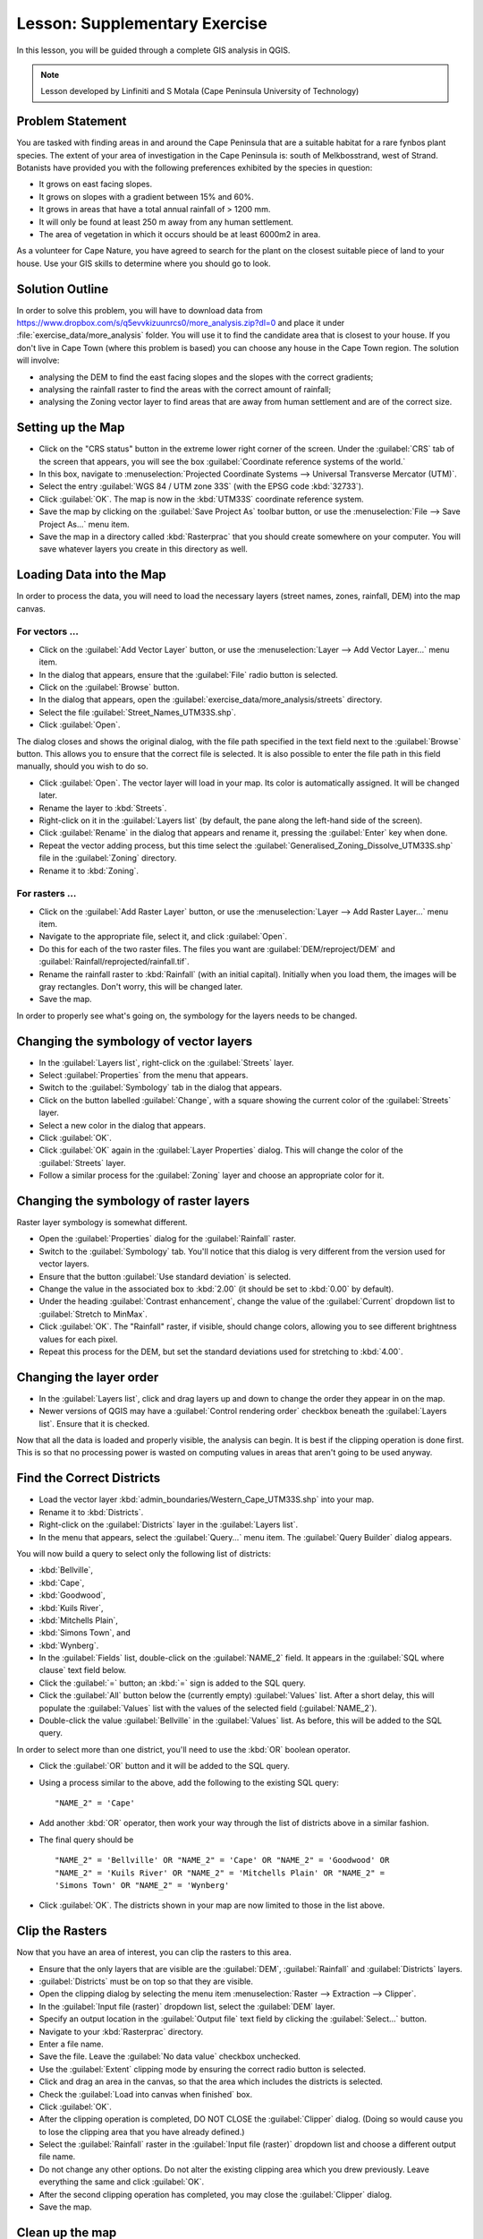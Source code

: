 .. only:: html

   |updatedisclaimer|

|LS| Supplementary Exercise
===============================================================================

In this lesson, you will be guided through a complete GIS analysis in QGIS.

.. note:: Lesson developed by Linfiniti and S Motala (Cape Peninsula University
   of Technology)

Problem Statement
-------------------------------------------------------------------------------

You are tasked with finding areas in and around the Cape Peninsula that are a
suitable habitat for a rare fynbos plant species. The extent of your area of
investigation in the Cape Peninsula is: south of Melkbosstrand, west of Strand.
Botanists have provided you with the following preferences exhibited by the
species in question:

* It grows on east facing slopes.
* It grows on slopes with a gradient between 15% and 60%.
* It grows in areas that have a total annual rainfall of > 1200 mm.
* It will only be found at least 250 m away from any human settlement.
* The area of vegetation in which it occurs should be at least 6000m2 in area.

As a volunteer for Cape Nature, you have agreed to search for the plant on the
closest suitable piece of land to your house. Use your GIS skills to determine
where you should go to look.

Solution Outline
-------------------------------------------------------------------------------

In order to solve this problem, you will have to download data from 
https://www.dropbox.com/s/q5evvkizuunrcs0/more_analysis.zip?dl=0 and place it
under :file:`exercise_data/more_analysis` folder.
You will use it to find the candidate area
that is closest to your house. If you don't live in Cape Town (where this
problem is based) you can choose any house in the Cape Town region. The
solution will involve:

* analysing the DEM to find the east facing slopes and the slopes with the
  correct gradients;
* analysing the rainfall raster to find the areas with the correct amount of
  rainfall;
* analysing the Zoning vector layer to find areas that are away from human
  settlement and are of the correct size.

Setting up the Map
-------------------------------------------------------------------------------

* Click on the "CRS status" button in the extreme lower right corner of the
  screen. Under the :guilabel:`CRS` tab of the screen that appears, you will
  see the box :guilabel:`Coordinate reference systems of the world.`
* In this box, navigate to :menuselection:`Projected Coordinate Systems -->
  Universal Transverse Mercator (UTM)`.
* Select the entry :guilabel:`WGS 84 / UTM zone 33S` (with the EPSG code
  :kbd:`32733`).
* Click :guilabel:`OK`. The map is now in the :kbd:`UTM33S` coordinate
  reference system.
* Save the map by clicking on the :guilabel:`Save Project As` toolbar button,
  or use the :menuselection:`File --> Save Project As...` menu item.
* Save the map in a directory called :kbd:`Rasterprac` that you should create
  somewhere on your computer. You will save whatever layers you create in this
  directory as well.

Loading Data into the Map
-------------------------------------------------------------------------------

In order to process the data, you will need to load the necessary layers
(street names, zones, rainfall, DEM) into the map canvas.

For vectors ...
...............................................................................

* Click on the :guilabel:`Add Vector Layer` button, or use the
  :menuselection:`Layer --> Add Vector Layer...` menu item.
* In the dialog that appears, ensure that the :guilabel:`File` radio button is
  selected.
* Click on the :guilabel:`Browse` button.
* In the dialog that appears, open the
  :guilabel:`exercise_data/more_analysis/streets` directory.
* Select the file :guilabel:`Street_Names_UTM33S.shp`.
* Click :guilabel:`Open`.

The dialog closes and shows the original dialog, with the file path specified
in the text field next to the :guilabel:`Browse` button. This allows you to
ensure that the correct file is selected. It is also possible to enter the file
path in this field manually, should you wish to do so.

* Click :guilabel:`Open`. The vector layer will load in your map. Its color is
  automatically assigned. It will be changed later.
* Rename the layer to :kbd:`Streets`.
* Right-click on it in the :guilabel:`Layers list` (by default, the pane along
  the left-hand side of the screen).
* Click :guilabel:`Rename` in the dialog that appears and rename it, pressing
  the :guilabel:`Enter` key when done.
* Repeat the vector adding process, but this time select the
  :guilabel:`Generalised_Zoning_Dissolve_UTM33S.shp` file in the
  :guilabel:`Zoning` directory.
* Rename it to :kbd:`Zoning`.

For rasters ...
...............................................................................

* Click on the :guilabel:`Add Raster Layer` button, or use the
  :menuselection:`Layer --> Add Raster Layer...` menu item.
* Navigate to the appropriate file, select it, and click :guilabel:`Open`.
* Do this for each of the two raster files. The files you want are
  :guilabel:`DEM/reproject/DEM` and
  :guilabel:`Rainfall/reprojected/rainfall.tif`.
* Rename the rainfall raster to :kbd:`Rainfall` (with an initial capital).
  Initially when you load them, the images will be gray rectangles. Don't
  worry, this will be changed later.
* Save the map.

In order to properly see what's going on, the symbology for the layers needs to
be changed.

Changing the symbology of vector layers
-------------------------------------------------------------------------------

* In the :guilabel:`Layers list`, right-click on the :guilabel:`Streets` layer.
* Select :guilabel:`Properties` from the menu that appears.
* Switch to the :guilabel:`Symbology` tab in the dialog that appears.
* Click on the button labelled :guilabel:`Change`, with a square showing the
  current color of the :guilabel:`Streets` layer.
* Select a new color in the dialog that appears.
* Click :guilabel:`OK`.
* Click :guilabel:`OK` again in the :guilabel:`Layer Properties` dialog. This
  will change the color of the :guilabel:`Streets` layer.
* Follow a similar process for the :guilabel:`Zoning` layer and choose an
  appropriate color for it.

Changing the symbology of raster layers
-------------------------------------------------------------------------------

Raster layer symbology is somewhat different.

* Open the :guilabel:`Properties` dialog for the :guilabel:`Rainfall` raster.
* Switch to the :guilabel:`Symbology` tab. You'll notice that this dialog is
  very different from the version used for vector layers.
* Ensure that the button :guilabel:`Use standard deviation` is selected.
* Change the value in the associated box to :kbd:`2.00` (it should be set to
  :kbd:`0.00` by default).
* Under the heading :guilabel:`Contrast enhancement`, change the value of the
  :guilabel:`Current` dropdown list to :guilabel:`Stretch to MinMax`.
* Click :guilabel:`OK`. The "Rainfall" raster, if visible, should change
  colors, allowing you to see different brightness values for each pixel.
* Repeat this process for the DEM, but set the standard deviations used for
  stretching to :kbd:`4.00`.

Changing the layer order
-------------------------------------------------------------------------------

* In the :guilabel:`Layers list`, click and drag layers up and down to change
  the order they appear in on the map.
* Newer versions of QGIS may have a :guilabel:`Control rendering order`
  checkbox beneath the :guilabel:`Layers list`. Ensure that it is checked.

Now that all the data is loaded and properly visible, the analysis can begin.
It is best if the clipping operation is done first. This is so that no
processing power is wasted on computing values in areas that aren't going to be
used anyway.

Find the Correct Districts
-------------------------------------------------------------------------------

* Load the vector layer :kbd:`admin_boundaries/Western_Cape_UTM33S.shp` into
  your map.
* Rename it to :kbd:`Districts`.
* Right-click on the :guilabel:`Districts` layer in the :guilabel:`Layers list`.
* In the menu that appears,  select the :guilabel:`Query...` menu item. The
  :guilabel:`Query Builder` dialog appears.

You will now build a query to select only the following list of districts:

* :kbd:`Bellville`,
* :kbd:`Cape`,
* :kbd:`Goodwood`,
* :kbd:`Kuils River`,
* :kbd:`Mitchells Plain`,
* :kbd:`Simons Town`, and
* :kbd:`Wynberg`.

* In the :guilabel:`Fields` list, double-click on the :guilabel:`NAME_2`
  field. It appears in the :guilabel:`SQL where clause` text field below.
* Click the :guilabel:`=` button; an :kbd:`=` sign is added to the SQL query.
* Click the :guilabel:`All` button below the (currently empty)
  :guilabel:`Values` list. After a short delay, this will populate the
  :guilabel:`Values` list with the values of the selected field
  (:guilabel:`NAME_2`).
* Double-click the value :guilabel:`Bellville` in the :guilabel:`Values`
  list. As before, this will be added to the SQL query.

In order to select more than one district, you'll need to use the :kbd:`OR`
boolean operator.

* Click the :guilabel:`OR` button and it will be added to the SQL query.
* Using a process similar to the above, add the following to the existing SQL
  query:

  ::
  
    "NAME_2" = 'Cape'

* Add another :kbd:`OR` operator, then work your way through the list of
  districts above in a similar fashion.
* The final query should be

  ::
  
    "NAME_2" = 'Bellville' OR "NAME_2" = 'Cape' OR "NAME_2" = 'Goodwood' OR
    "NAME_2" = 'Kuils River' OR "NAME_2" = 'Mitchells Plain' OR "NAME_2" =
    'Simons Town' OR "NAME_2" = 'Wynberg'

* Click :guilabel:`OK`. The districts shown in your map are now limited to
  those in the list above.

Clip the Rasters
-------------------------------------------------------------------------------

Now that you have an area of interest, you can clip the rasters to this area.

* Ensure that the only layers that are visible are the :guilabel:`DEM`,
  :guilabel:`Rainfall` and :guilabel:`Districts` layers.
* :guilabel:`Districts` must be on top so that they are visible.
* Open the clipping dialog by selecting the menu item :menuselection:`Raster
  --> Extraction --> Clipper`.
* In the :guilabel:`Input file (raster)` dropdown list, select the
  :guilabel:`DEM` layer.
* Specify an output location in the :guilabel:`Output file` text field by
  clicking the :guilabel:`Select...` button.
* Navigate to your :kbd:`Rasterprac` directory.
* Enter a file name.
* Save the file. Leave the :guilabel:`No data value` checkbox unchecked.
* Use the :guilabel:`Extent` clipping mode by ensuring the correct radio button
  is selected.
* Click and drag an area in the canvas, so that the area which includes the
  districts is selected.
* Check the :guilabel:`Load into canvas when finished` box.
* Click :guilabel:`OK`.
* After the clipping operation is completed, DO NOT CLOSE the
  :guilabel:`Clipper` dialog. (Doing so would cause you to lose the clipping
  area that you have already defined.)
* Select the :guilabel:`Rainfall` raster in the :guilabel:`Input file (raster)`
  dropdown list and choose a different output file name.
* Do not change any other options. Do not alter the existing clipping area
  which you drew previously. Leave everything the same and click
  :guilabel:`OK`.
* After the second clipping operation has completed, you may close the
  :guilabel:`Clipper` dialog.
* Save the map.

Clean up the map
-------------------------------------------------------------------------------

* Remove the original :guilabel:`Rainfall` and :guilabel:`DEM` layers from the
  :guilabel:`Layers list`: 

* Right-click on these layers and select :guilabel:`Remove`.

  * This will not remove the data from your storage device, it will merely take
    it out of your map.

* Deactivate the labels on the :guilabel:`Streets` layer:

  * Click the :guilabel:`Labeling` button.
  * Uncheck the :guilabel:`Label this layer with` box.
  * Click :guilabel:`OK`.

* Show all the :guilabel:`Streets` again:

  * Right-click on the layer in the :guilabel:`Layers list`.
  * Select :guilabel:`Query`.

* In the :guilabel:`Query` dialog that appears, click the :guilabel:`Clear`
  button, then click :guilabel:`OK`.
* Wait while the data is loaded. All the streets will now be visible.
* Change the raster symbology as before (see *Changing the symbology of raster
  layers*).
* Save the map.
* You can now hide the vector layers by unchecking the box next to them in the
  :guilabel:`Layers list`. This will make the map render faster and will save
  you some time.

In order to create the hillshade, you will need to use a plugin that was
written for this purpose.

Create the hillshade
-------------------------------------------------------------------------------

* In the :guilabel:`Layers list`, ensure that the :guilabel:`DEM` is the active
  layer (i.e., it is highlighted by having been clicked on).
* Click on the :menuselection:`Raster --> Analysis --> Hillshade` menu
  item to open the :guilabel:`Hillshade` dialog.
* Specify an appropriate location for the output layer and call it
  :guilabel:`hillshade` (in the `Hillshade` field).
* Check the :guilabel:`Open output file after running algorithm` box.
* Click :guilabel:`Run in Background`.
* Wait for it to finish processing.

The new :guilabel:`hillshade` layer has appeared in your :guilabel:`Layers
list`.

* Right-click on the :guilabel:`hillshade` layer in your :guilabel:`Layers
  list` and bring up the :guilabel:`Properties` dialog.
* Click on the :guilabel:`Transparency` tab and set the transparency slider to
  :kbd:`80%`.
* Click :guilabel:`OK` on the dialog.
* Note the effect when the transparent hillshade is superimposed over the
  clipped DEM.

Slope
-------------------------------------------------------------------------------

* Click on the menu item :menuselection:`Raster --> Terrain analysis`.
* Select the :guilabel:`Slope` analysis type, with the clipped DEM as the input
  layer.
* Specify an appropriate file name and location for output purposes.
* Check the :guilabel:`Open output file after running algorithm` box.
* Click :guilabel:`Run in Background`.

The slope image has been calculated and added to the map. However, as usual it
is just a gray rectangle. To properly see what's going on, change the symbology
as follows.

* Open the layer :guilabel:`Properties` dialog (as usual, via the right-click
  menu of the layer).
* Click on the :guilabel:`Symbology` tab.
* Where it says :guilabel:`Grayscale` (in the :guilabel:`Color map` dropdown
  menu), change it to :guilabel:`Pseudocolor`.
* Ensure that the :guilabel:`Use standard deviation` radio button is selected. 

Aspect
-------------------------------------------------------------------------------

* Use the same approach as for calculating the slope, but select
  :guilabel:`Aspect` in the initial dialog box.

Remember to save the map periodically.

Reclassifying rasters
-------------------------------------------------------------------------------

* Click the menu item :menuselection:`Raster --> Raster calculator`.
* Specify your :kbd:`Rasterprac` directory as the location for the output
  layer.
* Ensure that the :guilabel:`Add result to project` box is selected.
  
In the :guilabel:`Raster bands` list on the left, you will see all the raster
layers in your :guilabel:`Layers list`. If your Slope layer is called
:guilabel:`slope`, it will be listed as :guilabel:`slope@1`.

The slope needs to be between :kbd:`15` and :kbd:`60` degrees. Everything less
than :kbd:`15` or greater than :kbd:`60` must therefore be excluded.

* Using the list items and buttons in the interface, build the following
  expression:

  ::
  
    ((slope@1 < 15) OR (slope@1 > 60)) = 0

* Set the :guilabel:`Output layer` field to an appropriate location and file
  name.
* Click :guilabel:`OK`.

Now find the correct aspect (east-facing: between :kbd:`45` and :kbd:`135`
degrees) using the same approach.

* Build the following expression:
  
  ::
  
    ((aspect@1 < 45) OR (aspect@1 > 135)) = 0

* Find the correct rainfall (greater than :kbd:`1200mm`) the same way. Build
  the following expression:

  ::
  
    (rainfall@1 < 1200) = 0

Having reclassified all the rasters, you will now see them displayed as gray
rectangles in your map (assuming that they have been added to the map
correctly). To properly display raster data with only two classes (:kbd:`1` and
:kbd:`0`, meaning true or false), you will need to change their symbology.

Setting the style for the reclassified layers
-------------------------------------------------------------------------------

* Open the :guilabel:`Symbology` tab in the layer's :guilabel:`Properties` dialog
  as usual.
* Under the heading :guilabel:`Load min / max values from band`, select the
  :guilabel:`Actual (slower)` radio button.
* Click the :guilabel:`Load` button.

The :guilabel:`Custom min / max values` fields should now populate with
:kbd:`0` and :kbd:`1`, respectively. (If they do not, then there was a mistake
with your reclassification of the data, and you will need to go over that part
again.)

* Under the heading :guilabel:`Contrast enhancement`, set the
  :guilabel:`Current` dropdown list to :guilabel:`Stretch To MinMax`.
* Click :guilabel:`OK`.
* Do this for all three reclassified rasters, and remember to save your work!

The only criterion that remains is that the area must be :kbd:`250m` away from
urban areas. We will satisfy this requirement by ensuring that the areas we
compute are :kbd:`250m` or more from the edge of a rural area. Hence, we need
to find all rural areas first.

Finding rural areas
-------------------------------------------------------------------------------

* Hide all layers in the :guilabel:`Layers list`.
* Unhide the :guilabel:`Zoning` vector layer.
* Right-click on it and bring up the :guilabel:`Query` dialog.
* Build the following query:

  ::
  
    "Gen_Zoning" = 'Rural'

  See the earlier instructions for building the :guilabel:`Streets` query if
  you get stuck.
* When you're done, close the :guilabel:`Query` dialog.

You should see a collection of polygons from the :guilabel:`Zoning` layer. You
will need to save these to a new layer file.

* On the right-click menu for :guilabel:`Zoning`, select :guilabel:`Save
  as...`.
* Save your layer under the :guilabel:`Zoning` directory.
* Name the output file :kbd:`rural.shp`.
* Click :guilabel:`OK`.
* Add the layer to your map.
* Click the menu item :menuselection:`Vector --> Geoprocessing Tools -->
  Dissolve`.
* Select the :guilabel:`rural` layer as your input vector layer, while leaving
  the :guilabel:`Use only selected features` box unchecked.
* Under :guilabel:`Dissolve field`, select :guilabel:`--- Dissolve all ---`.
* Save your layer under the :guilabel:`Zoning` directory.
* Click :guilabel:`OK`. A dialog will appear asking whether you want to add the
  new layer to the TOC ("Table of Contents", referring to the :guilabel:`Layers
  list`).
* Click :guilabel:`Yes`.
* Close the :guilabel:`Dissolve` dialog.
* Remove the :guilabel:`rural` and :guilabel:`Zoning` layers.
* Save the map.

Now you need to exclude the areas that are within :kbd:`250m` from the edge of
the rural areas. Do this by creating a negative buffer, as explained below.

Creating a negative buffer
-------------------------------------------------------------------------------

* Click the menu item :menuselection:`Vector --> Geoprocessing Tools -->
  Buffer(s)`.
* In the dialog that appears, select the :guilabel:`rural_dissolve` layer as
  your input vector layer (:guilabel:`Use only selected features` should not be
  checked).
* Select the :guilabel:`Buffer distance` button and enter the value :kbd:`-250`
  into the associated field; the negative value means that the buffer must be
  an internal buffer.
* Check the :guilabel:`Dissolve buffer results` box.
* Set the output file to the same directory as the other rural vector files.
* Name the output file :kbd:`rural_buffer.shp`.
* Click :guilabel:`Save`.
* Click :guilabel:`OK` and wait for the processing to complete.
* Select :guilabel:`Yes` on the dialog that appears.
* Close the :guilabel:`Buffer` dialog.
* Remove the :guilabel:`rural_dissolve` layer.
* Save the map.

In order to incorporate the rural zones into the same analysis with the three
existing rasters, it will need to be rasterized as well. But in order for the
rasters to be compatible for analysis, they will need to be the same size.
Therefore, before you can rasterize, you'll need to clip the vector to the same
area as the three rasters. A vector can only be clipped by another vector, so
you will first need to create a bounding box polygon the same size as the
rasters.

Creating a bounding box vector
-------------------------------------------------------------------------------

* Click on the menu item :menuselection:`Layer --> New --> New Shapefile Layer...`.
* Under the :guilabel:`Type` heading, select the :guilabel:`Polygon` button.
* Click :guilabel:`Specify CRS` and set the coordinate reference system
  :kbd:`WGS 84 / UTM zone 33S : EPSG:32733`.
* Click OK.
* Click :guilabel:`OK` on the :guilabel:`New Vector Layer` dialog as well.
* Save the vector in the :guilabel:`Zoning` directory.
* Name the output file :kbd:`bbox.shp`.
* Hide all layers except the new :guilabel:`bbox` layer and one of the
  reclassified rasters.
* Ensure that the :guilabel:`bbox` layer is highlighted in the
  :guilabel:`Layers list`.
* Navigate to the :menuselection:`View > Toolbars` menu item and ensure that
  :guilabel:`Digitizing` is selected. You should then see a toolbar icon with a
  pencil or koki on it. This is the :guilabel:`Toggle editing` button.
* Click the :guilabel:`Toggle editing` button to enter *edit mode*. This allows
  you to edit a vector layer.
* Click the :guilabel:`Add feature` button, which should be nearby the
  :guilabel:`Toggle editing` button. It may be hidden behind a double arrow
  button; if so, click the double arrows to show the :guilabel:`Digitizing`
  toolbar's hidden buttons.
* With the :guilabel:`Add feature` tool activated, left-click on the corners of
  the raster. You may need to zoom in with the mouse wheel to ensure that it is
  accurate. To pan across the map in this mode, click and drag in the map with
  the middle mouse button or mouse wheel.
* For the fourth and final point, right-click to finalize the shape.
* Enter any arbitrary number for the shape ID.
* Click :guilabel:`OK`.
* Click the :guilabel:`Save edits` button.
* Click the :guilabel:`Toggle editing` button to stop your editing session.
* Save the map.

Now that you have a bounding box, you can use it to clip the rural buffer
layer.

Clipping a vector layer
-------------------------------------------------------------------------------

* Ensure that only the :guilabel:`bbox` and :guilabel:`rural_buffer` layers are
  visible, with the latter on top.
* Click the menu item :menuselection:`Vector > Geoprocessing Tools > Clip`.
* In the dialog that appears, set the input vector layer to
  :guilabel:`rural_buffer` and the clip layer to :guilabel:`bbox`, with both
  :guilabel:`Use only selected features` boxes unchecked.
* Put the output file under the :guilabel:`Zoning` directory.
* Name the output file :kbd:`rural_clipped`.
* Click :guilabel:`OK`.
* When prompted to add the layer to the TOC, click :guilabel:`Yes`.
* Close the dialog.
* Compare the three vectors and see the results for yourself.
* Remove the :guilabel:`bbox` and :guilabel:`rural_buffer` layers, then save
  your map.

Now it's ready to be rasterized.

Rasterizing a vector layer
-------------------------------------------------------------------------------

You'll need to specify a pixel size for a new raster that you create, so first
you'll need to know the size of one of your existing rasters.

* Open the :guilabel:`Properties` dialog of any of the three existing rasters.
* Switch to the :guilabel:`Metadata` tab.
* Make a note of the :kbd:`X` and :kbd:`Y` values under the heading
  :guilabel:`Dimensions` in the Metadata table.
* Close the :guilabel:`Properties` dialog.
* Click on the :menuselection:`Raster --> Conversion --> Rasterize` menu item.
  You may receive a warning about a dataset being unsupported. Click it away
  and ignore it.
* Select :guilabel:`rural_clipped` as your input layer.
* Set an output file location inside the :guilabel:`Zoning` directory.
* Name the output file :kbd:`rural_raster.tif`.
* Check the :guilabel:`New size` box and enter the :kbd:`X` and :kbd:`Y` values
  you made a note of earlier.
* Check the :guilabel:`Load into canvas` box.
* Click the pencil icon next to the text field which shows the command that
  will be run. At the end of the existing text, add a space and then the text
  :kbd:`-burn 1`. This tells the Rasterize function to "burn" the existing
  vector into the new raster and give the areas covered by the vector the new
  value of :kbd:`1` (as opposed to the rest of the image, which will
  automatically be :kbd:`0`).
* Click :guilabel:`OK`.
* The new raster should show up in your map once it has been computed.
* The new raster will look like a grey rectangle – you may change the display
  style as you did for the reclassified rasters.  
* Save your map.

Now that you have all four criteria each in a separate raster, you need to
combine them to see which areas satisfy all the criteria. To do so, the rasters
will be multiplied with each other. When this happens, all overlapping pixels
with a value of :kbd:`1` will retain the value of :kbd:`1`, but if a pixel has
the value of :kbd:`0` in any of the four rasters, then it will be :kbd:`0` in
the result. In this way, the result will contain only the overlapping areas.

Combining rasters
-------------------------------------------------------------------------------

* Click the :menuselection:`Raster --> Raster calculator` menu item.
* Build the following expression (with the appropriate names for your layers,
  depending on what you called them):

  ::
  
    [Rural raster] * [Reclassified aspect] * [Reclassified slope] *
    [Reclassified rainfall]

* Set the output location to the :kbd:`Rasterprac` directory.
* Name the output raster :kbd:`cross_product.tif`.
* Ensure that the :guilabel:`Add result to project` box is checked.
* Click OK.
* Change the symbology of the new raster in the same way as you set the style
  for the other reclassified rasters.  The new raster now properly displays the
  areas where all the criteria are satisfied.

To get the final result, you need to select the areas that are greater than
:kbd:`6000m^2`. However, computing these areas accurately is only possible for
a vector layer, so you will need to vectorize the raster.

Vectorizing the raster
-------------------------------------------------------------------------------

* Click on the menu item :menuselection:`Raster --> Conversion --> Polygonize`.
* Select the :guilabel:`cross_product` raster.
* Set the output location to :kbd:`Rasterprac`.
* Name the file :kbd:`candidate_areas.shp`.
* Ensure that :guilabel:`Load into canvas when finished` is checked.
* Click OK.
* Close the dialog when processing is complete.

All areas of the raster have been vectorized, so you need to select only the
areas that have a value of :kbd:`1`.

* Open the :guilabel:`Query` dialog for the new vector.
* Build this query:

  ::
  
    "DN" = 1

* Click :guilabel:`OK`.
* Create a new vector file from the results by saving the
  :guilabel:`candidate_areas` vector after the query is complete (and only the
  areas with a value of :kbd:`1` are visible). Use the :guilabel:`Save as...`
  function in the layer's right-click menu for this.
* Save the file in the :kbd:`Rasterprac` directory.
* Name the file :guilabel:`candidate_areas_only.shp`.
* Save your map.

Calculating the area for each polygon
-------------------------------------------------------------------------------

* Open the new vector layer's right-click menu.
* Select :guilabel:`Open attribute table`.
* Click the :guilabel:`Toggle editing mode` button along the bottom of the
  table, or press :kbd:`Ctrl+E`.
* Click the :guilabel:`Open field calculator` button along the bottom of the
  table, or press :kbd:`Ctrl+I`.
* Under the :guilabel:`New field` heading in the dialog that appears, enter the
  field name :kbd:`area`. The output field type should be an integer, and the
  field width should be :kbd:`10`.
* In :guilabel:`Field calculator expression`, type:

  ::
  
    $area

  This means that the field calculator will calculate the area of each polygon
  in the vector layer and will then populate a new integer column (called
  :guilabel:`area`) with the computed value.

* Click :guilabel:`OK`.
* Do the same thing for another new field called :guilabel:`id`. In
  :guilabel:`Field calculator expression`, type:

  ::
  
    $id

  This ensures that each polygon has a unique ID for identification purposes.
* Click :guilabel:`Toggle editing mode` again, and save your edits if prompted
  to do so.

Selecting areas of a given size
-------------------------------------------------------------------------------

Now that the areas are known:

* Build a query (as usual) to select only the polygons larger than
  :kbd:`6000m^2`.  The query is:

  ::
  
    "area" > 6000

* Save the selection as a new vector layer called :guilabel:`solution.shp`.

You now have your solution areas, from which you will pick the one nearest to
your house.

Digitize your house
-------------------------------------------------------------------------------

* Create a new vector layer as before, but this time, select the
  :guilabel:`Type` value as being a :guilabel:`Point`.
* Ensure that it is in the correct CRS!
* Name the new layer :kbd:`house.shp`.
* Finish creating the new layer.
* Enter edit mode (while the new layer is selected).
* Click the point where your house or other current place of residence is,
  using the streets as a guide. You might have to open other layers to help you
  find your house. If you don't live anywhere nearby, just click somewhere
  among the streets where a house could conceivably be.
* Enter any arbitrary number for the shape ID.
* Click :guilabel:`OK`.
* Save your edits and exit edit mode.
* Save the map.

You will need to find the centroids ("centers of mass") for the solution area
polygons in order to decide which is closest to your house.

Calculate polygon centroids
-------------------------------------------------------------------------------

* Click on the :menuselection:`Vector --> Geometry Tools --> Polygon centroids`
  menu item.
* Specify the input layer as :guilabel:`solution.shp`.
* Provide the output location as :kbd:`Rasterprac`.
* Call the destination file :kbd:`solution_centroids.shp`.
* Click :guilabel:`OK` and add the result to the TOC (:guilabel:`Layers list`),
  then close the dialog.
* Drag the new layer to the top of the layer order so that you can see it.

Calculate which centroid is closest to your house
-------------------------------------------------------------------------------

* Click on the menu item :menuselection:`Vector --> Analysis Tools --> Distance
  matrix`.
* The input layer should be your house, and the target layer
  :guilabel:`solution_centroids`. Both of these should use the :kbd:`id` field
  as their unique ID field.
* The output matrix type should be :guilabel:`linear`.
* Set an appropriate output location and name.
* Click :guilabel:`OK`.
* Open the file in a text editor (or import it into a spreadsheet). Note which
  target ID is associated with the shortest :guilabel:`Distance`. There may be
  more than one at the same distance.
* Build a query in QGIS to select only the solution areas closest to your house
  (selecting it using the :kbd:`id` field).

This is the final answer to the research question.

For your submission, include the semi-transparent hillshade layer over an
appealing raster of your choice (such as the :guilabel:`DEM` or the
:guilabel:`slope` raster, for example). Also include the polygon of the closest
solution area(s), as well as your house. Follow all the best practices for
cartography in creating your output map.


.. Substitutions definitions - AVOID EDITING PAST THIS LINE
   This will be automatically updated by the find_set_subst.py script.
   If you need to create a new substitution manually,
   please add it also to the substitutions.txt file in the
   source folder.

.. |LS| replace:: Lesson:
.. |updatedisclaimer| replace:: :disclaimer:`Docs in progress for 'QGIS testing'. Visit http://docs.qgis.org/2.18 for QGIS 2.18 docs and translations.`
